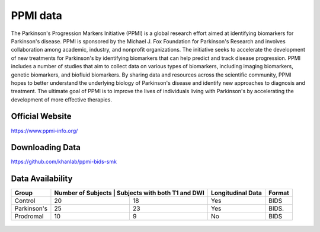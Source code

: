 ============
PPMI data
============

The Parkinson's Progression Markers Initiative (PPMI) is a global research effort aimed at identifying biomarkers for Parkinson's disease. PPMI is sponsored by the Michael J. Fox Foundation for Parkinson's Research and involves collaboration among academic, industry, and nonprofit organizations. The initiative seeks to accelerate the development of new treatments for Parkinson's by identifying biomarkers that can help predict and track disease progression. PPMI includes a number of studies that aim to collect data on various types of biomarkers, including imaging biomarkers, genetic biomarkers, and biofluid biomarkers. By sharing data and resources across the scientific community, PPMI hopes to better understand the underlying biology of Parkinson's disease and identify new approaches to diagnosis and treatment. The ultimate goal of PPMI is to improve the lives of individuals living with Parkinson's by accelerating the development of more effective therapies.

Official Website
########
https://www.ppmi-info.org/

Downloading Data
########
https://github.com/khanlab/ppmi-bids-smk


Data Availability
########
+--------------+----------------------+--------------------------------+-------------------+-------------------+
| Group        | Number of Subjects    | Subjects with both T1 and DWI | Longitudinal Data | Format            |
+==============+======================+================================+===================+===================+
| Control      | 20                   | 18                             | Yes               | BIDS              |
+--------------+----------------------+--------------------------------+-------------------+-------------------+
| Parkinson's  | 25                   | 23                             | Yes               | BIDS.             |
+--------------+----------------------+--------------------------------+-------------------+-------------------+
| Prodromal    | 10                   | 9                              | No                | BIDS              |
+--------------+----------------------+--------------------------------+-------------------+-------------------+



  .. index::
        pair: Syntax; TOC Tree
